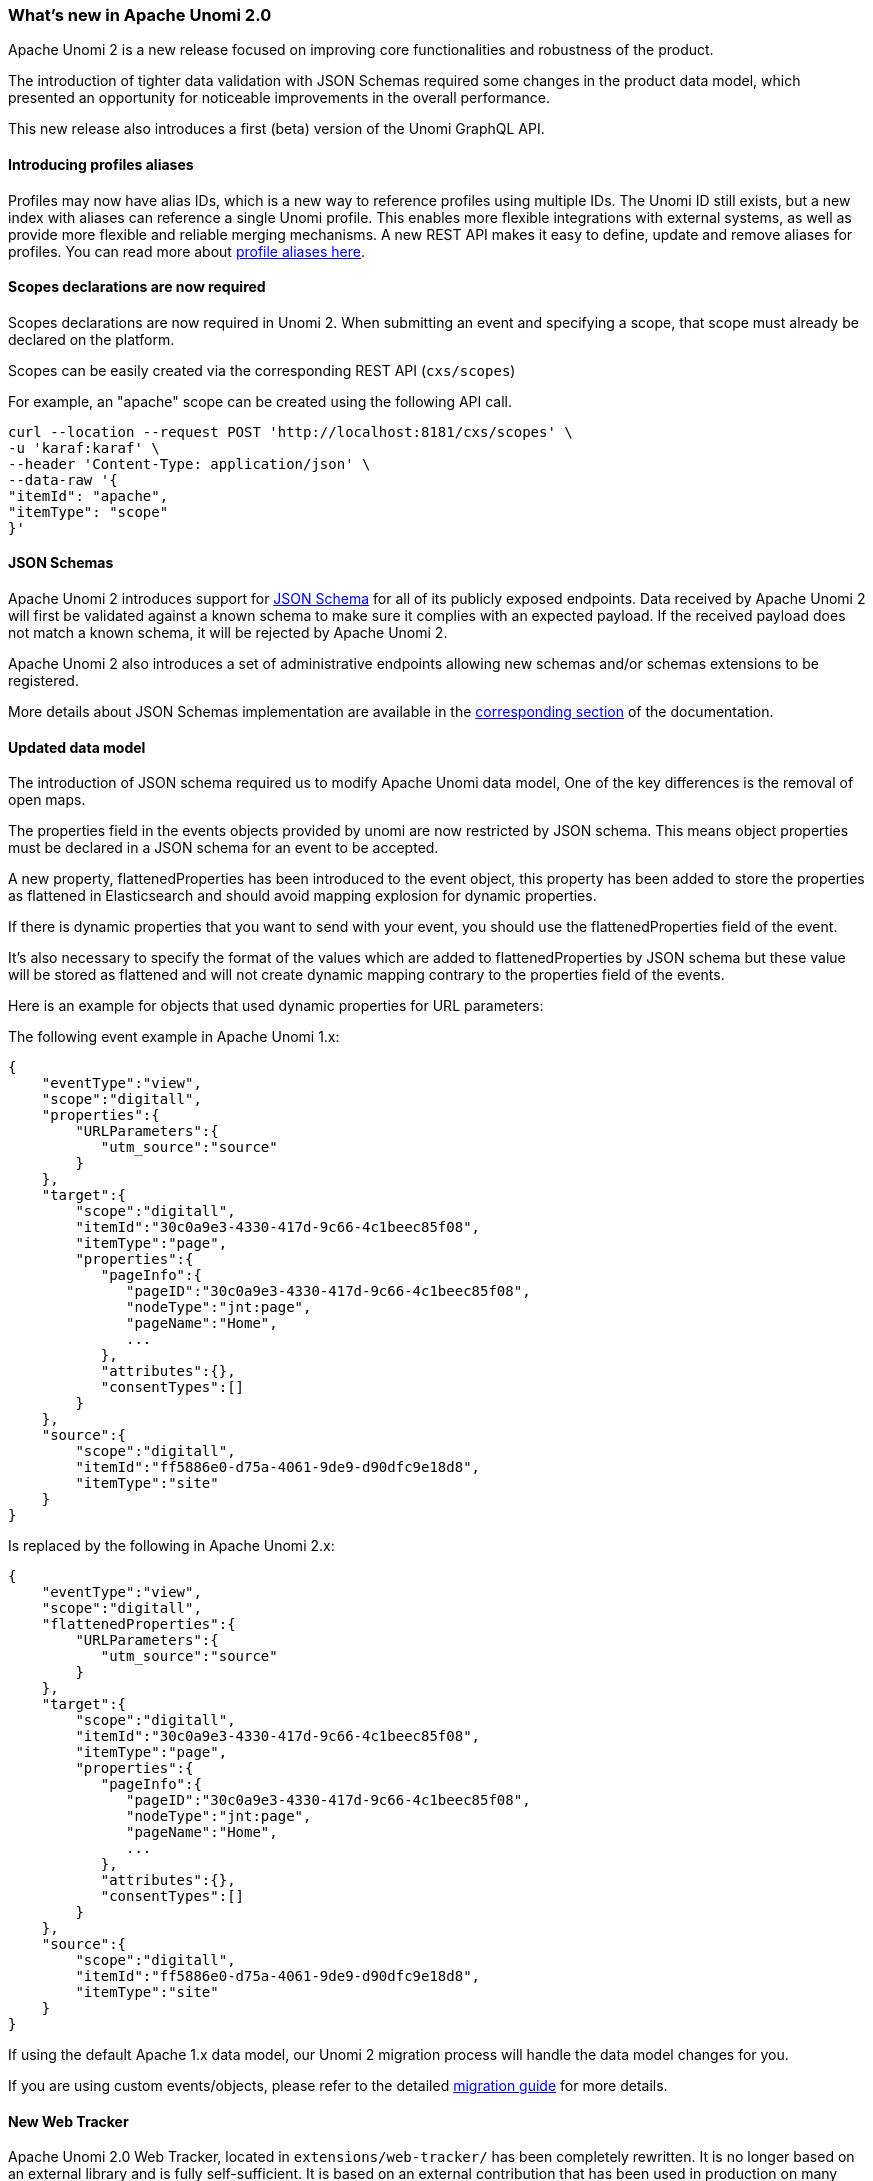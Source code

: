 //
// Licensed under the Apache License, Version 2.0 (the "License");
// you may not use this file except in compliance with the License.
// You may obtain a copy of the License at
//
//      http://www.apache.org/licenses/LICENSE-2.0
//
// Unless required by applicable law or agreed to in writing, software
// distributed under the License is distributed on an "AS IS" BASIS,
// WITHOUT WARRANTIES OR CONDITIONS OF ANY KIND, either express or implied.
// See the License for the specific language governing permissions and
// limitations under the License.
//
=== What's new in Apache Unomi 2.0

Apache Unomi 2 is a new release focused on improving core functionalities and robustness of the product.

The introduction of tighter data validation with JSON Schemas required some changes in the product data model, which presented an opportunity for noticeable improvements in the overall performance.

This new release also introduces a first (beta) version of the Unomi GraphQL API.

==== Introducing profiles aliases

Profiles may now have alias IDs, which is a new way to reference profiles using multiple IDs. The Unomi ID still exists, but a new index with aliases can reference a single Unomi profile. This enables more flexible integrations with external systems, as well as provide more flexible and reliable merging mechanisms. A new REST API makes it easy to define, update and remove aliases for profiles. You can read more about <<What profile aliases are and how to use them,profile aliases here>>.

==== Scopes declarations are now required

Scopes declarations are now required in Unomi 2. When submitting an event and specifying a scope,
that scope must already be declared on the platform.

Scopes can be easily created via the corresponding REST API (`cxs/scopes`)

For example, an "apache" scope can be created using the following API call.
[source]
----
curl --location --request POST 'http://localhost:8181/cxs/scopes' \
-u 'karaf:karaf' \
--header 'Content-Type: application/json' \
--data-raw '{
"itemId": "apache",
"itemType": "scope"
}'
----

==== JSON Schemas

Apache Unomi 2 introduces support for https://json-schema.org/specification.html[JSON Schema] for all of its publicly exposed endpoints.
Data received by Apache Unomi 2 will first be validated against a known schema to make sure it complies with an expected payload.
If the received payload does not match a known schema, it will be rejected by Apache Unomi 2.

Apache Unomi 2 also introduces a set of administrative endpoints allowing new schemas and/or schemas extensions to be registered.

More details about JSON Schemas implementation are available in the <<JSON schemas,corresponding section>> of the documentation.

==== Updated data model

The introduction of JSON schema required us to modify Apache Unomi data model, One of the key differences is the removal of open maps.

The properties field in the events objects provided by unomi are now restricted by JSON schema.
This means object properties must be declared in a JSON schema for an event to be accepted.

A new property, flattenedProperties has been introduced to the event object, this property has been added to store the properties as
flattened in Elasticsearch and should avoid mapping explosion for dynamic properties.

If there is dynamic properties that you want to send with your event, you should use the flattenedProperties field of the event.

It's also necessary to specify the format of the values which are added to flattenedProperties by JSON schema but these value will be
stored as flattened and will not create dynamic mapping contrary to the properties field of the events.

Here is an example for objects that used dynamic properties for URL parameters:

The following event example in Apache Unomi 1.x:
[source]
----
{
    "eventType":"view",
    "scope":"digitall",
    "properties":{
        "URLParameters":{
           "utm_source":"source"
        }
    },
    "target":{
        "scope":"digitall",
        "itemId":"30c0a9e3-4330-417d-9c66-4c1beec85f08",
        "itemType":"page",
        "properties":{
           "pageInfo":{
              "pageID":"30c0a9e3-4330-417d-9c66-4c1beec85f08",
              "nodeType":"jnt:page",
              "pageName":"Home",
              ...
           },
           "attributes":{},
           "consentTypes":[]
        }
    },
    "source":{
        "scope":"digitall",
        "itemId":"ff5886e0-d75a-4061-9de9-d90dfc9e18d8",
        "itemType":"site"
    }
}
----

Is replaced by the following in Apache Unomi 2.x:
[source]
----
{
    "eventType":"view",
    "scope":"digitall",
    "flattenedProperties":{
        "URLParameters":{
           "utm_source":"source"
        }
    },
    "target":{
        "scope":"digitall",
        "itemId":"30c0a9e3-4330-417d-9c66-4c1beec85f08",
        "itemType":"page",
        "properties":{
           "pageInfo":{
              "pageID":"30c0a9e3-4330-417d-9c66-4c1beec85f08",
              "nodeType":"jnt:page",
              "pageName":"Home",
              ...
           },
           "attributes":{},
           "consentTypes":[]
        }
    },
    "source":{
        "scope":"digitall",
        "itemId":"ff5886e0-d75a-4061-9de9-d90dfc9e18d8",
        "itemType":"site"
    }
}
----

If using the default Apache 1.x data model, our Unomi 2 migration process will handle the data model changes for you.

If you are using custom events/objects, please refer to the detailed <<_migration_overview,migration guide>> for more details.

==== New Web Tracker

Apache Unomi 2.0 Web Tracker, located in `extensions/web-tracker/` has been completely rewritten. It is no longer based on an external library and is fully self-sufficient. It is based on an external contribution that has been used in production on many sites.

You can find more information about the <<_unomi_web_tracking_tutorial,new web tracker here>>.

==== GraphQL API - beta

Apache Unomi 2.0 sees the introduction of a new (beta) GraphQL API.
Available behind a feature flag (the API disabled by default), the GraphQL API is available for you to play with.

More details about how to enable/disable the GraphQL API are available in the <<GraphQL API,corresponding section>> of the documentation.

We welcome tickets/PRs to improve its robustness and progressively make it ready for prime time.

==== Migrate from Unomi 1.x

To facilitate migration we prepared a set of scripts that will automatically handle the migration of your data from Apache Unomi 1.5+ to Apache Unomi 2.0.

It is worth keeping in mind that for Apache Unomi 2.0 we do not support “hot” migration,
the migration process will require a shutdown of your cluster to guarantee that no new events will be collected while data migration is in progress.

Special caution must be taken if you declared custom events as our migration scripts can only handle objects we know of.
More details about migration (incl. of custom events) is available in the corresponding section <<Migrations,corresponding section>> of the documentation.

==== Elasticsearch compatibility

We currently recommend using Elasticsearch 7.17.5 with Apache Unomi 2.0,
this ensure you are on a recent version that is not impacted by the log4j vulnerabilities (fixed in Elasticsearch 7.16.3).

This version increase is releated to Apache Unomi 2.0 makeing use of a new Elasticsearch field type
called https://www.elastic.co/guide/en/elasticsearch/reference/7.17/flattened.html[Flattened],
and although it was available in prior versions of Elasticsearch, we do not recommend using those
due to the above-mentioned log4j vulnerabilities.

==== OpenSearch Support

Starting with version 2.7.0, Apache Unomi now officially supports OpenSearch 2.18.0 as an alternative to Elasticsearch. This addition gives users more flexibility in choosing their search engine backend. Key features include:

- Full support for OpenSearch 2.18.0
- Seamless integration with existing Unomi features
- Support for security features enabled by default in OpenSearch
- Compatible with both standalone and Docker deployments

===== Configuration Options

Users can choose between ElasticSearch and OpenSearch through various configuration methods:

1. Using configuration properties
2. Using Maven profiles during build
3. Using Docker environment variables

For detailed configuration instructions, see the <<Configuration,configuration section>>.

===== Security Considerations

When using OpenSearch:
- Security is enabled by default and requires SSL/TLS
- Default admin credentials are required
- The initial admin password can be configured via environment variables

===== Migration Notes

For users wanting to migrate from ElasticSearch to OpenSearch:
- Data migration requires a full cluster shutdown
- All existing features, including the flattened field type, are supported
- Existing queries and aggregations work seamlessly with both backends

For detailed migration instructions, refer to the <<Migrations,migration guide>>.
